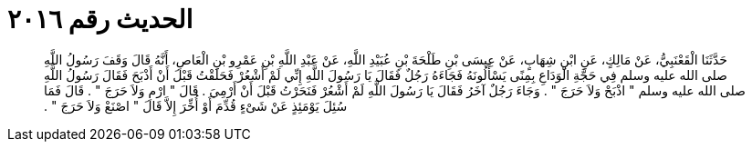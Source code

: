 
= الحديث رقم ٢٠١٦

[quote.hadith]
حَدَّثَنَا الْقَعْنَبِيُّ، عَنْ مَالِكٍ، عَنِ ابْنِ شِهَابٍ، عَنْ عِيسَى بْنِ طَلْحَةَ بْنِ عُبَيْدِ اللَّهِ، عَنْ عَبْدِ اللَّهِ بْنِ عَمْرِو بْنِ الْعَاصِ، أَنَّهُ قَالَ وَقَفَ رَسُولُ اللَّهِ صلى الله عليه وسلم فِي حَجَّةِ الْوَدَاعِ بِمِنًى يَسْأَلُونَهُ فَجَاءَهُ رَجُلٌ فَقَالَ يَا رَسُولَ اللَّهِ إِنِّي لَمْ أَشْعُرْ فَحَلَقْتُ قَبْلَ أَنْ أَذْبَحَ فَقَالَ رَسُولُ اللَّهِ صلى الله عليه وسلم ‏"‏ اذْبَحْ وَلاَ حَرَجَ ‏"‏ ‏.‏ وَجَاءَ رَجُلٌ آخَرُ فَقَالَ يَا رَسُولَ اللَّهِ لَمْ أَشْعُرْ فَنَحَرْتُ قَبْلَ أَنْ أَرْمِيَ ‏.‏ قَالَ ‏"‏ ارْمِ وَلاَ حَرَجَ ‏"‏ ‏.‏ قَالَ فَمَا سُئِلَ يَوْمَئِذٍ عَنْ شَىْءٍ قُدِّمَ أَوْ أُخِّرَ إِلاَّ قَالَ ‏"‏ اصْنَعْ وَلاَ حَرَجَ ‏"‏ ‏.‏